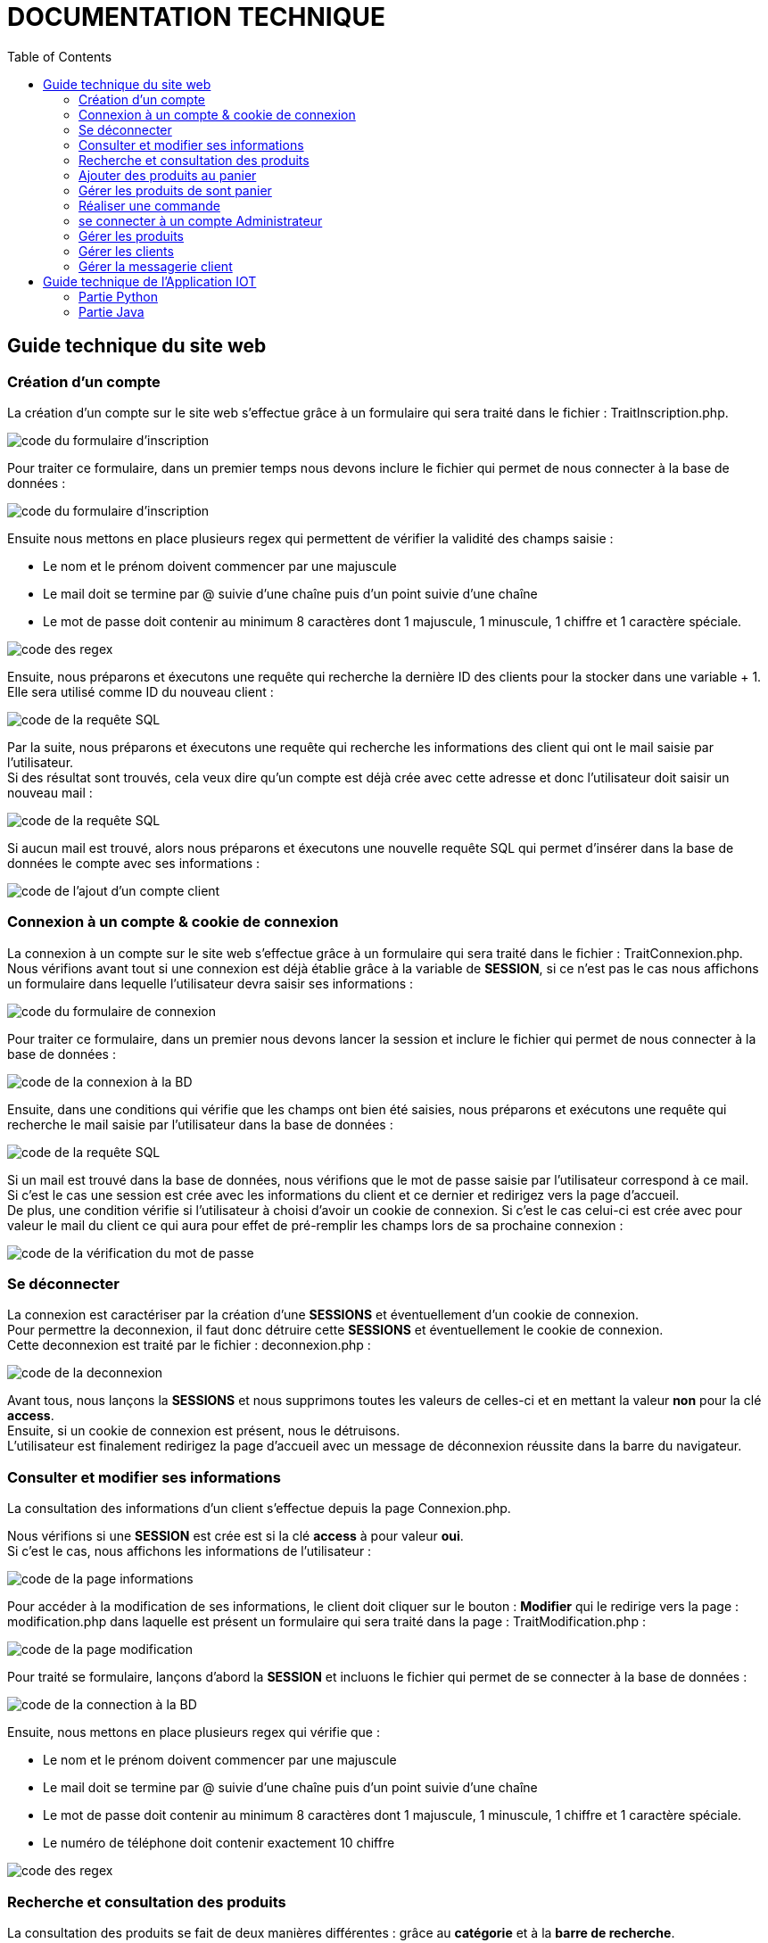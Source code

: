 = DOCUMENTATION TECHNIQUE
:nofooter:
:toc: left
:icons: font

== Guide technique du site web

===  Création d'un compte

La création d'un compte sur le site web s'effectue grâce à un formulaire qui sera traité dans le fichier : [.underline]#TraitInscription.php#. + 

image:./img/code_formInscri.png[code du formulaire d'inscription]  +

Pour traiter ce formulaire, dans un premier temps nous devons inclure le fichier qui permet de nous connecter à la base de données : 

image:./img/code_formInscri.png[code du formulaire d'inscription]  +

Ensuite nous mettons en place plusieurs regex qui permettent de vérifier la validité des champs saisie :

* Le nom et le prénom doivent commencer par une majuscule
* Le mail doit se termine par @ suivie d'une chaîne puis d'un point suivie d'une chaîne
* Le mot de passe doit contenir au minimum 8 caractères dont 1 majuscule, 1 minuscule, 1 chiffre et 1 caractère spéciale. 

image:./img/code_regex.png[code des regex]

Ensuite, nous préparons et éxecutons une requête qui recherche la dernière ID des clients pour la stocker dans une variable + 1. Elle sera utilisé comme ID du nouveau client :

image:./img/code_idMax.png[code de la requête SQL]

Par la suite, nous préparons et éxecutons une requête qui recherche les informations des client qui ont le mail saisie par l'utilisateur. +
Si des résultat sont trouvés, cela veux dire qu'un compte est déjà crée avec cette adresse et donc l'utilisateur doit saisir un nouveau mail :

image:./img/code_mailPresent.png[code de la requête SQL]

Si aucun mail est trouvé, alors nous préparons et éxecutons une nouvelle requête SQL qui permet d'insérer dans la base de données le compte avec ses informations : 

image:./img/code_mailPresent.png[code de l'ajout d'un compte client]

=== Connexion à un compte & cookie de connexion

La connexion à un compte sur le site web s'effectue grâce à un formulaire qui sera traité dans le fichier : [.underline]#TraitConnexion.php#. +
Nous vérifions avant tout si une connexion est déjà établie grâce à la variable de *SESSION*, si ce n'est pas le cas nous affichons un formulaire dans lequelle l'utilisateur devra saisir ses informations : 

image:./img/code_formConn.png[code du formulaire de connexion]  +

Pour traiter ce formulaire, dans un premier nous devons lancer la session et inclure le fichier qui permet de nous connecter à la base de données : 

image:./img/code_connBD.png[code de la connexion à la BD]  +

Ensuite, dans une conditions qui vérifie que les champs ont bien été saisies, nous préparons et exécutons une requête qui recherche le mail saisie par l'utilisateur dans la base de données : 

image:./img/code_rechercheMail.png[code de la requête SQL]  +

Si un mail est trouvé dans la base de données, nous vérifions que le mot de passe saisie par l'utilisateur correspond à ce mail. +
Si c'est le cas une session est crée avec les informations du client et ce dernier et redirigez vers la page d'accueil. +
De plus, une condition vérifie si l'utilisateur à choisi d'avoir un cookie de connexion. Si c'est le cas celui-ci est crée avec pour valeur le mail du client ce qui aura pour effet de pré-remplir les champs lors de sa prochaine connexion : 

image:./img/code_motPasseValide.png[code de la vérification du mot de passe]  

=== Se déconnecter 

La connexion est caractériser par la création d'une *SESSIONS* et éventuellement d'un cookie de connexion. +
Pour permettre la deconnexion, il faut donc détruire cette *SESSIONS* et éventuellement le cookie de connexion. + 
Cette deconnexion est traité par le fichier : [.underline]#deconnexion.php# : 

image:./img/code_deconnexion.png[code de la deconnexion]  

Avant tous, nous lançons la *SESSIONS* et nous supprimons toutes les valeurs de celles-ci et en mettant la valeur *non* pour la clé *access*. +
Ensuite, si un cookie de connexion est présent, nous le détruisons. +
L'utilisateur est finalement redirigez la page d'accueil avec un message de déconnexion réussite dans la barre du navigateur.

=== Consulter et modifier ses informations

La consultation des informations d'un client s'effectue depuis la page [.underline]#Connexion.php#. +

Nous vérifions si une *SESSION* est crée est si la clé *access* à pour valeur *oui*. +
Si c'est le cas, nous affichons les informations de l'utilisateur : 

image:./img/code_pageInfo.png[code de la page informations]

Pour accéder à la modification de ses informations, le client doit cliquer sur le bouton : *Modifier* qui le redirige vers la page : [.underline]#modification.php# dans laquelle est présent un formulaire qui sera traité dans la page : [.underline]#TraitModification.php# : 

image:./img/code_pageModification.png[code de la page modification]

Pour traité se formulaire, lançons d'abord la *SESSION* et incluons le fichier qui permet de se connecter à la base de données :

image:./img/code_connBD.png[code de la connection à la BD]

Ensuite, nous mettons en place plusieurs regex qui vérifie que : 

* Le nom et le prénom doivent commencer par une majuscule
* Le mail doit se termine par @ suivie d'une chaîne puis d'un point suivie d'une chaîne
* Le mot de passe doit contenir au minimum 8 caractères dont 1 majuscule, 1 minuscule, 1 chiffre et 1 caractère spéciale. 
* Le numéro de téléphone doit contenir exactement 10 chiffre

image:./img/code_regex2.png[code des regex]

=== Recherche et consultation des produits

La consultation des produits se fait de deux manières différentes : grâce au *catégorie* et à la *barre de recherche*. +
Elles se font dans la page : [.underline]#produit.php#. +
Au clique de chaque catégorie, l'information *recherche* de la barre du navigateur est mise à jour : 

image:./img/code_menuHeader.png[code du menu du header]

Cette information sera traité sur la page : [.underline]#produit.php# dans un *switch*. +
Pour chaque *case*, une requête SQL différente sera mise en place selon la catégorie (l'information *recherche*) : 

image:./img/code_switchCase.png[code du switch case]

le *default* de se switch sera utilisé pour la barre de recherche : 

image:./img/code_switchCaseDefault.png[code du default du switch case]

Pour afficher les produit, dans un premier temps nous préparons et éxecutons la requête selon le *case* du *switch*. +
Si il n'y a pas d'erreurs, nous parcourons les résultats et nous affichons les produits et leurs informations :

image:./img/code_affichageProduit.png[code affichage des produits]
image:./img/code_affichageProduit2.png[code affichage des produits]

=== Ajouter des produits au panier

L'ajout d'un produit dans son panier est traité dans la page : [.underline]#produit.php# et dans la page [.underline]#AjoutAuPanier.php# +

Nous vérifions avant tous que l'utilisateur est connecté à un compte : nous créeons une variable qui prend comme valeur : 

* si l'utilisateur est connecté, la valeur de cet variable prend *l'IDCLIENT*
* si l'utilisateur n'est pas connecté, la valeur de cet variable prend : 0

image:./img/code_ajoutProduitPanier.png[code ajout produit au panier]

Ensuite dans page [.underline]#AjoutAuPanier.php#, nous appelons dans un premier temps la fonction *ajoutAuPanier()* : 

image:./img/code_appelFonctionAjout.png[code appel de la fonction ajout au panier]

Pour fonctionner, dans un premier temps cette fonction vérifie si l'utilisateur est connecté. +
Si c'est le cas, nous préparons et éxecutons la procédure *ADD_TO_CART* qui ajoute le produit au panier : 

image:./img/code_FonctionAjout.png[code de la fonction ajout au panier]

Dans les cas d'erreur et de réussite, une alerte est afficher présentant le message soit d'erreur ou de réussite : 

image:./img/code_showAlert.png[code de la fonction d'alerte]

=== Gérer les produits de sont panier

=== Réaliser une commande

=== se connecter à un compte Administrateur

La connexion à un compte Administrateur sur le site web s'effectue en suivant plusieurs étapes. +
Dans un premier temps, une connexion doit être établie pour se rendre sur la page d'Administration grâce au formulaire de la page [.underline]#connexion.php# qui sera traité dans la page : [.underline]#TraitConnexion.php#. +

Nous vérifions que l'email saisie par l'utilisateur est bien le mail permettant d'accéder à la page d'Administration : *RoyalBio@gmail.com* et que le mot de passe saisie correspond à cette email. +
Si c'est le cas, l'utilisateur est redirigez vers la page Administration :

image:./img/code_showAlert.png[code de la fonction d'alerte]

L'input qui permet de redirigez l'utilisateur vers le formulaire lui permettant de se connecter à son compte Administrateur est traité dans la page : [.underline]#firstConAdmin.php# : 

image:./img/code_firstConnAdmin.png[code de la première connexion Administrateur]

Si le mot de passe saisie correspond au mot de passe pour accéder au formulaire de connexion alors l'utilisateur est redirigez vers la page : [.underline]#connexionAdmin.php# dans laquelle est présente un formulaire qui est traité dans la page [.underline]#TraitconnexionAdmin.php# (à noter que la SESSION qui a été crée lors de la première connexion est détruite) : 

image:./img/code_formConnAdmin.png[code du formulaire de connexion Administrateur]

Pour traité ce formulaire, nous verifions d'abord si les champs saisies et nous préparons et éxecutons une requête SQL qui recherche toutes les informations de l'Administrateur qui a pour numéro d'employé, le *numEmp* saisie. +
Si un employé est trouvé, et que le mot de passe saisie correspond au compte de cet employé, une *SESSION* et donc une connexion sont établie : 

image:./img/code_TraitConnAdmin2.png[code du traitement du deuxième formulaire de connexion]

=== Gérer les produits

=== Gérer les clients

=== Gérer la messagerie client 

== Guide technique de l'Application IOT

=== Partie Python

=== Partie Java